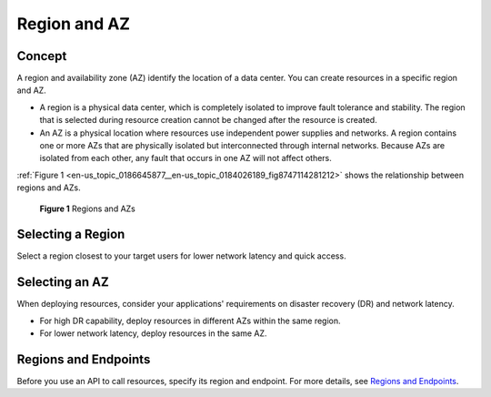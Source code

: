 .. _en-us_topic_0186645877:

Region and AZ
=============



.. _en-us_topic_0186645877__en-us_topic_0184026189_section388255972712:

Concept
-------

A region and availability zone (AZ) identify the location of a data center. You can create resources in a specific region and AZ.

-  A region is a physical data center, which is completely isolated to improve fault tolerance and stability. The region that is selected during resource creation cannot be changed after the resource is created.
-  An AZ is a physical location where resources use independent power supplies and networks. A region contains one or more AZs that are physically isolated but interconnected through internal networks. Because AZs are isolated from each other, any fault that occurs in one AZ will not affect others.

:ref:`Figure 1 <en-us_topic_0186645877__en-us_topic_0184026189_fig8747114281212>` shows the relationship between regions and AZs.



.. _en-us_topic_0186645877__en-us_topic_0184026189_fig8747114281212:

.. figure:: /_static/images/en-us_image_0184026531.png
   :alt: **Figure 1** Regions and AZs
   :figclass: vsd


   **Figure 1** Regions and AZs



.. _en-us_topic_0186645877__en-us_topic_0184026189_section67281149192216:

Selecting a Region
------------------

Select a region closest to your target users for lower network latency and quick access.



.. _en-us_topic_0186645877__en-us_topic_0184026189_section193971112578:

Selecting an AZ
---------------

When deploying resources, consider your applications' requirements on disaster recovery (DR) and network latency.

-  For high DR capability, deploy resources in different AZs within the same region.
-  For lower network latency, deploy resources in the same AZ.



.. _en-us_topic_0186645877__en-us_topic_0184026189_section1110135820407:

Regions and Endpoints
---------------------

Before you use an API to call resources, specify its region and endpoint. For more details, see `Regions and Endpoints <https://docs.otc.t-systems.com/en-us/endpoint/index.html>`__.
